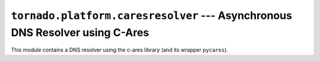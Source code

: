 ``tornado.platform.caresresolver`` --- Asynchronous DNS Resolver using C-Ares
=============================================================================

.. module:: tornado.platform.caresresolver

This module contains a DNS resolver using the c-ares library (and its
wrapper ``pycares``).

.. py:class:: CaresResolver

    Name resolver based on the c-ares library.

    This is a non-blocking and non-threaded resolver.  It may not produce
    the same results as the system resolver, but can be used for non-blocking
    resolution when threads cannot be used.

    c-ares fails to resolve some names when ``family`` is ``AF_UNSPEC``,
    so it is only recommended for use in ``AF_INET`` (i.e. IPv4).  This is
    the default for ``tornado.simple_httpclient``, but other libraries
    may default to ``AF_UNSPEC``.
